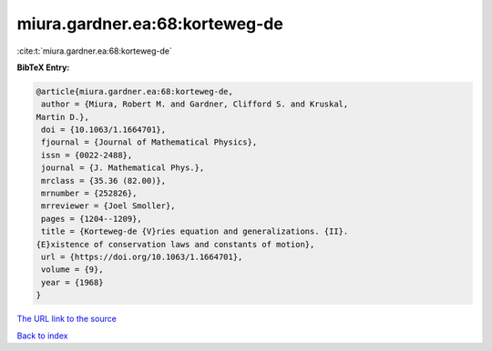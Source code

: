 miura.gardner.ea:68:korteweg-de
===============================

:cite:t:`miura.gardner.ea:68:korteweg-de`

**BibTeX Entry:**

.. code-block:: bibtex

   @article{miura.gardner.ea:68:korteweg-de,
    author = {Miura, Robert M. and Gardner, Clifford S. and Kruskal,
   Martin D.},
    doi = {10.1063/1.1664701},
    fjournal = {Journal of Mathematical Physics},
    issn = {0022-2488},
    journal = {J. Mathematical Phys.},
    mrclass = {35.36 (82.00)},
    mrnumber = {252826},
    mrreviewer = {Joel Smoller},
    pages = {1204--1209},
    title = {Korteweg-de {V}ries equation and generalizations. {II}.
   {E}xistence of conservation laws and constants of motion},
    url = {https://doi.org/10.1063/1.1664701},
    volume = {9},
    year = {1968}
   }
`The URL link to the source <ttps://doi.org/10.1063/1.1664701}>`_


`Back to index <../By-Cite-Keys.html>`_
